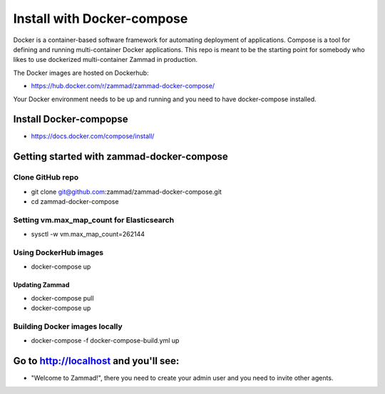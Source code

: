 Install with Docker-compose
***************************

Docker is a container-based software framework for automating deployment of applications. Compose is a tool for defining and running multi-container Docker applications. 
This repo is meant to be the starting point for somebody who likes to use dockerized multi-container Zammad in production. 

The Docker images are hosted on Dockerhub:

* https://hub.docker.com/r/zammad/zammad-docker-compose/

Your Docker environment needs to be up and running and you need to have docker-compose installed.

Install Docker-compopse
=======================

* https://docs.docker.com/compose/install/

Getting started with zammad-docker-compose
==========================================

Clone GitHub repo
-----------------

* git clone git@github.com:zammad/zammad-docker-compose.git
* cd zammad-docker-compose

Setting vm.max_map_count for Elasticsearch
------------------------------------------

* sysctl -w vm.max_map_count=262144

Using DockerHub images
----------------------

* docker-compose up

Updating Zammad
~~~~~~~~~~~~~~~

* docker-compose pull
* docker-compose up

Building Docker images locally
------------------------------

* docker-compose -f docker-compose-build.yml up


Go to http://localhost and you'll see:
======================================

* "Welcome to Zammad!", there you need to create your admin user and you need to invite other agents.


